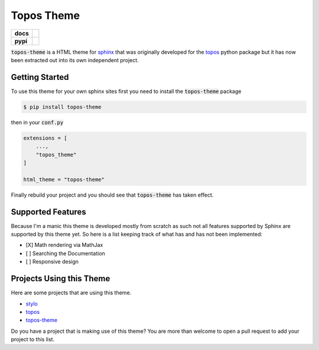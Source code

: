 Topos Theme
===========

.. list-table::
    :stub-columns: 1

    * - docs
      - |docs|
    * - pypi
      - |version| |supported-versions|

.. |travis| image:: https://travis-ci.org/alcarney/topos.svg?branch=dev
    :target: https://travis-ci.org/alcarney/topos

.. |coveralls| image:: https://coveralls.io/repos/github/alcarney/topos/badge.svg?branch=dev
    :target: https://coveralls.io/github/alcarney/topos?branch=dev

.. |docs| image:: https://readthedocs.org/projects/topos-theme/badge/?version=latest
    :target: https://topos-theme.readthedocs.io/en/latest/
    :alt: Documentation Status

.. |version| image:: https://img.shields.io/pypi/v/topos-theme.svg
    :alt: PyPI Package latest release
    :target: https://pypi.org/project/topos-theme

.. |supported-versions| image:: https://img.shields.io/pypi/pyversions/topos-theme.svg
    :alt: Supported versions
    :target: https://pypi.org/project/topos-theme

:code:`topos-theme` is a HTML theme for `sphinx`_ that was originally developed
for the `topos <topos-gh>`_ python package but it has now been extracted out
into its own independent project.

Getting Started
---------------

To use this theme for your own sphinx sites first you need to install the
:code:`topos-theme` package

.. code-block:: sh

   $ pip install topos-theme

then in your :code:`conf.py`

.. code-block:: python

   extensions = [
       ...,
       "topos_theme"
   ]

   html_theme = "topos-theme"

Finally rebuild your project and you should see that :code:`topos-theme` has taken
effect.


Supported Features
------------------

Because I'm a manic this theme is developed mostly from scratch as such not all
features supported by Sphinx are supported by this theme yet. So here is a list
keeping track of what has and has not been implemented:

- [X] Math rendering via MathJax
- [ ] Searching the Documentation
- [ ] Responsive design

Projects Using this Theme
-------------------------

Here are some projects that are using this theme.

- `stylo`_
- `topos <https://topos.readthedocs.io/en/latest/>`_
- `topos-theme`_

Do you have a project that is making use of this theme? You are more than
welcome to open a pull request to add your project to this list.

.. _sphinx: http://www.sphinx-doc.org/en/master
.. _topos-gh: https://github.com/alcarney/topos
.. _topos-theme: https://topos-theme.readthedocs.io/en/latest/
.. _stylo: https://alcarney.github.io/stylo/

